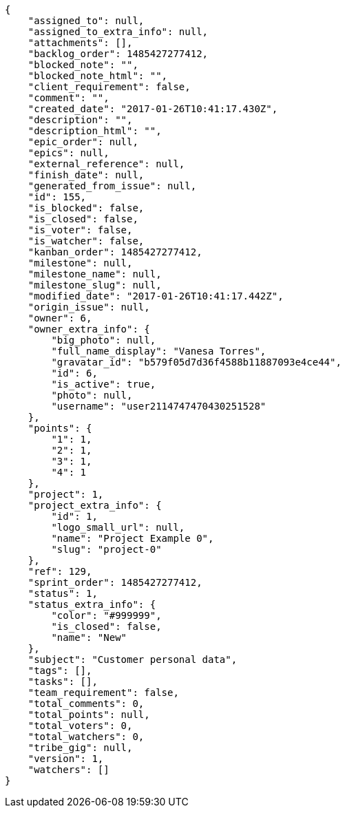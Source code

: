 [source,json]
----
{
    "assigned_to": null,
    "assigned_to_extra_info": null,
    "attachments": [],
    "backlog_order": 1485427277412,
    "blocked_note": "",
    "blocked_note_html": "",
    "client_requirement": false,
    "comment": "",
    "created_date": "2017-01-26T10:41:17.430Z",
    "description": "",
    "description_html": "",
    "epic_order": null,
    "epics": null,
    "external_reference": null,
    "finish_date": null,
    "generated_from_issue": null,
    "id": 155,
    "is_blocked": false,
    "is_closed": false,
    "is_voter": false,
    "is_watcher": false,
    "kanban_order": 1485427277412,
    "milestone": null,
    "milestone_name": null,
    "milestone_slug": null,
    "modified_date": "2017-01-26T10:41:17.442Z",
    "origin_issue": null,
    "owner": 6,
    "owner_extra_info": {
        "big_photo": null,
        "full_name_display": "Vanesa Torres",
        "gravatar_id": "b579f05d7d36f4588b11887093e4ce44",
        "id": 6,
        "is_active": true,
        "photo": null,
        "username": "user2114747470430251528"
    },
    "points": {
        "1": 1,
        "2": 1,
        "3": 1,
        "4": 1
    },
    "project": 1,
    "project_extra_info": {
        "id": 1,
        "logo_small_url": null,
        "name": "Project Example 0",
        "slug": "project-0"
    },
    "ref": 129,
    "sprint_order": 1485427277412,
    "status": 1,
    "status_extra_info": {
        "color": "#999999",
        "is_closed": false,
        "name": "New"
    },
    "subject": "Customer personal data",
    "tags": [],
    "tasks": [],
    "team_requirement": false,
    "total_comments": 0,
    "total_points": null,
    "total_voters": 0,
    "total_watchers": 0,
    "tribe_gig": null,
    "version": 1,
    "watchers": []
}
----
